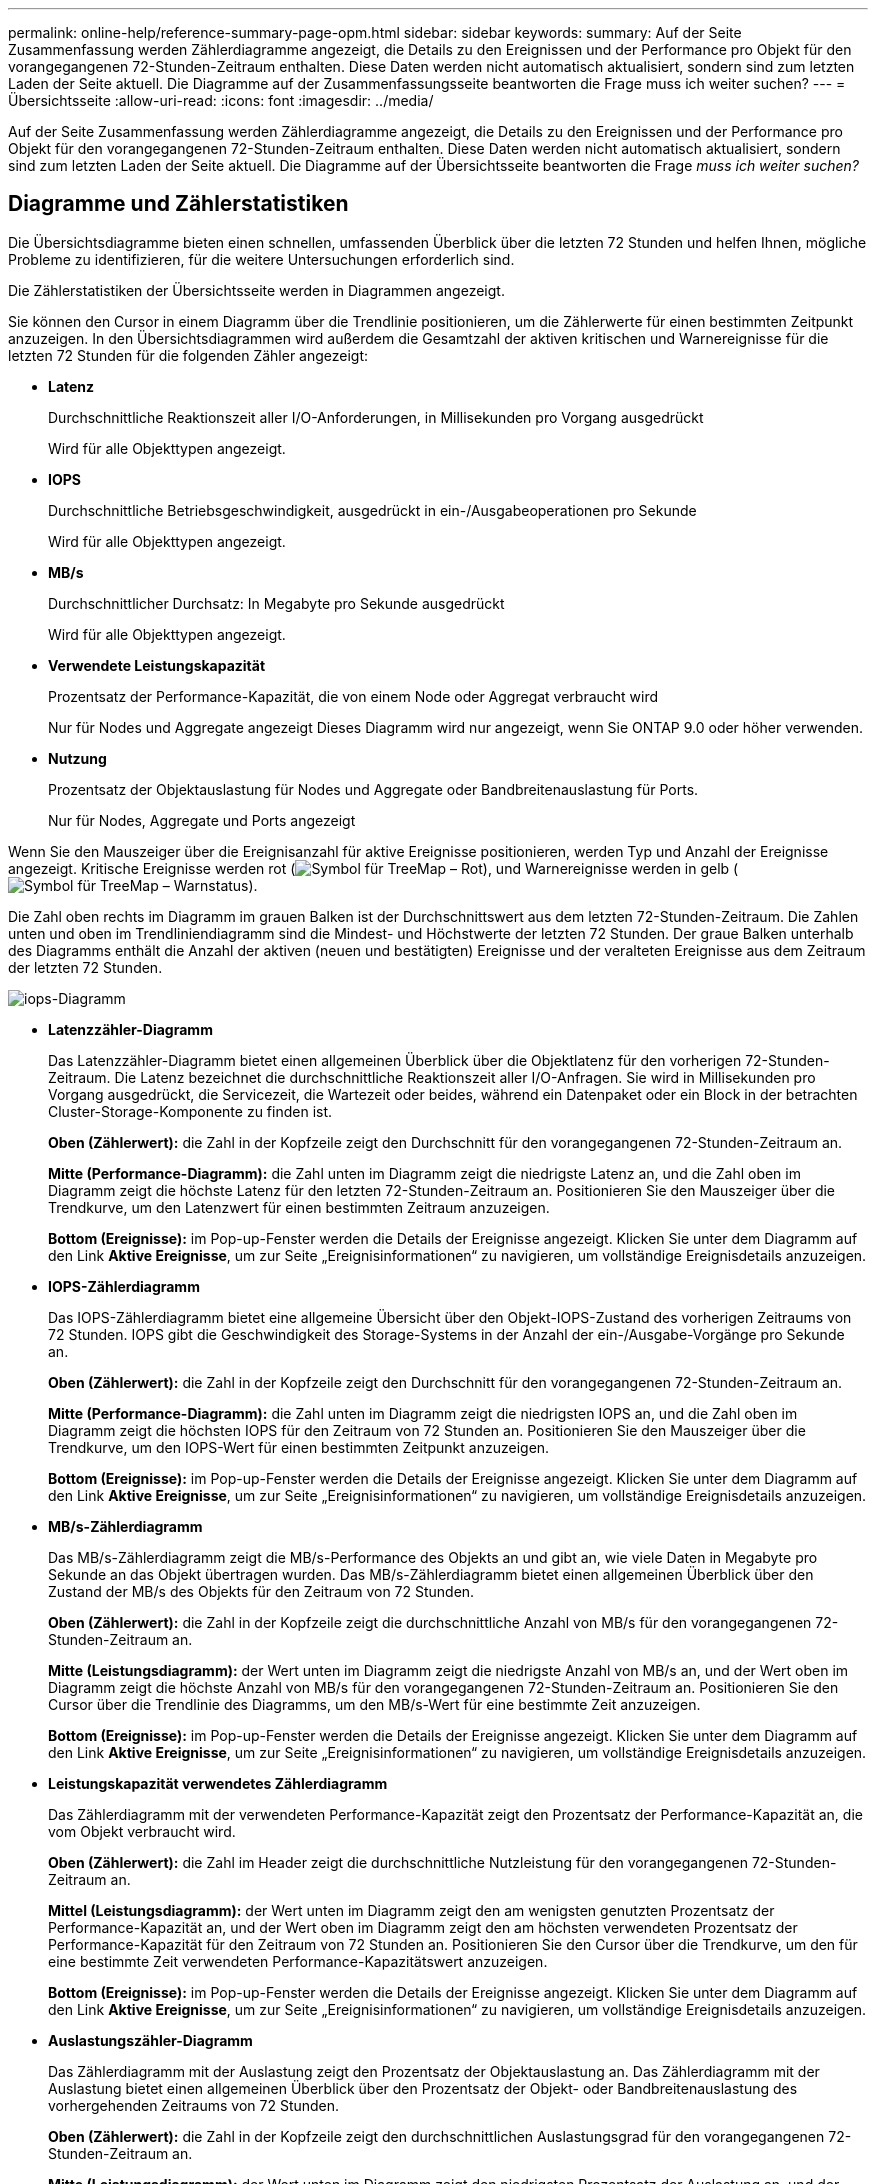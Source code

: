 ---
permalink: online-help/reference-summary-page-opm.html 
sidebar: sidebar 
keywords:  
summary: Auf der Seite Zusammenfassung werden Zählerdiagramme angezeigt, die Details zu den Ereignissen und der Performance pro Objekt für den vorangegangenen 72-Stunden-Zeitraum enthalten. Diese Daten werden nicht automatisch aktualisiert, sondern sind zum letzten Laden der Seite aktuell. Die Diagramme auf der Zusammenfassungsseite beantworten die Frage muss ich weiter suchen? 
---
= Übersichtsseite
:allow-uri-read: 
:icons: font
:imagesdir: ../media/


[role="lead"]
Auf der Seite Zusammenfassung werden Zählerdiagramme angezeigt, die Details zu den Ereignissen und der Performance pro Objekt für den vorangegangenen 72-Stunden-Zeitraum enthalten. Diese Daten werden nicht automatisch aktualisiert, sondern sind zum letzten Laden der Seite aktuell. Die Diagramme auf der Übersichtsseite beantworten die Frage _muss ich weiter suchen?_



== Diagramme und Zählerstatistiken

Die Übersichtsdiagramme bieten einen schnellen, umfassenden Überblick über die letzten 72 Stunden und helfen Ihnen, mögliche Probleme zu identifizieren, für die weitere Untersuchungen erforderlich sind.

Die Zählerstatistiken der Übersichtsseite werden in Diagrammen angezeigt.

Sie können den Cursor in einem Diagramm über die Trendlinie positionieren, um die Zählerwerte für einen bestimmten Zeitpunkt anzuzeigen. In den Übersichtsdiagrammen wird außerdem die Gesamtzahl der aktiven kritischen und Warnereignisse für die letzten 72 Stunden für die folgenden Zähler angezeigt:

* *Latenz*
+
Durchschnittliche Reaktionszeit aller I/O-Anforderungen, in Millisekunden pro Vorgang ausgedrückt

+
Wird für alle Objekttypen angezeigt.

* *IOPS*
+
Durchschnittliche Betriebsgeschwindigkeit, ausgedrückt in ein-/Ausgabeoperationen pro Sekunde

+
Wird für alle Objekttypen angezeigt.

* *MB/s*
+
Durchschnittlicher Durchsatz: In Megabyte pro Sekunde ausgedrückt

+
Wird für alle Objekttypen angezeigt.

* *Verwendete Leistungskapazität*
+
Prozentsatz der Performance-Kapazität, die von einem Node oder Aggregat verbraucht wird

+
Nur für Nodes und Aggregate angezeigt Dieses Diagramm wird nur angezeigt, wenn Sie ONTAP 9.0 oder höher verwenden.

* *Nutzung*
+
Prozentsatz der Objektauslastung für Nodes und Aggregate oder Bandbreitenauslastung für Ports.

+
Nur für Nodes, Aggregate und Ports angezeigt



Wenn Sie den Mauszeiger über die Ereignisanzahl für aktive Ereignisse positionieren, werden Typ und Anzahl der Ereignisse angezeigt. Kritische Ereignisse werden rot (image:../media/treemapred-png.gif["Symbol für TreeMap – Rot"]), und Warnereignisse werden in gelb (image:../media/treemapstatus-warning-png.gif["Symbol für TreeMap – Warnstatus"]).

Die Zahl oben rechts im Diagramm im grauen Balken ist der Durchschnittswert aus dem letzten 72-Stunden-Zeitraum. Die Zahlen unten und oben im Trendliniendiagramm sind die Mindest- und Höchstwerte der letzten 72 Stunden. Der graue Balken unterhalb des Diagramms enthält die Anzahl der aktiven (neuen und bestätigten) Ereignisse und der veralteten Ereignisse aus dem Zeitraum der letzten 72 Stunden.

image::../media/iops-graph.gif[iops-Diagramm]

* *Latenzzähler-Diagramm*
+
Das Latenzzähler-Diagramm bietet einen allgemeinen Überblick über die Objektlatenz für den vorherigen 72-Stunden-Zeitraum. Die Latenz bezeichnet die durchschnittliche Reaktionszeit aller I/O-Anfragen. Sie wird in Millisekunden pro Vorgang ausgedrückt, die Servicezeit, die Wartezeit oder beides, während ein Datenpaket oder ein Block in der betrachten Cluster-Storage-Komponente zu finden ist.

+
*Oben (Zählerwert):* die Zahl in der Kopfzeile zeigt den Durchschnitt für den vorangegangenen 72-Stunden-Zeitraum an.

+
*Mitte (Performance-Diagramm):* die Zahl unten im Diagramm zeigt die niedrigste Latenz an, und die Zahl oben im Diagramm zeigt die höchste Latenz für den letzten 72-Stunden-Zeitraum an. Positionieren Sie den Mauszeiger über die Trendkurve, um den Latenzwert für einen bestimmten Zeitraum anzuzeigen.

+
*Bottom (Ereignisse):* im Pop-up-Fenster werden die Details der Ereignisse angezeigt. Klicken Sie unter dem Diagramm auf den Link *Aktive Ereignisse*, um zur Seite „Ereignisinformationen“ zu navigieren, um vollständige Ereignisdetails anzuzeigen.

* *IOPS-Zählerdiagramm*
+
Das IOPS-Zählerdiagramm bietet eine allgemeine Übersicht über den Objekt-IOPS-Zustand des vorherigen Zeitraums von 72 Stunden. IOPS gibt die Geschwindigkeit des Storage-Systems in der Anzahl der ein-/Ausgabe-Vorgänge pro Sekunde an.

+
*Oben (Zählerwert):* die Zahl in der Kopfzeile zeigt den Durchschnitt für den vorangegangenen 72-Stunden-Zeitraum an.

+
*Mitte (Performance-Diagramm):* die Zahl unten im Diagramm zeigt die niedrigsten IOPS an, und die Zahl oben im Diagramm zeigt die höchsten IOPS für den Zeitraum von 72 Stunden an. Positionieren Sie den Mauszeiger über die Trendkurve, um den IOPS-Wert für einen bestimmten Zeitpunkt anzuzeigen.

+
*Bottom (Ereignisse):* im Pop-up-Fenster werden die Details der Ereignisse angezeigt. Klicken Sie unter dem Diagramm auf den Link *Aktive Ereignisse*, um zur Seite „Ereignisinformationen“ zu navigieren, um vollständige Ereignisdetails anzuzeigen.

* *MB/s-Zählerdiagramm*
+
Das MB/s-Zählerdiagramm zeigt die MB/s-Performance des Objekts an und gibt an, wie viele Daten in Megabyte pro Sekunde an das Objekt übertragen wurden. Das MB/s-Zählerdiagramm bietet einen allgemeinen Überblick über den Zustand der MB/s des Objekts für den Zeitraum von 72 Stunden.

+
*Oben (Zählerwert):* die Zahl in der Kopfzeile zeigt die durchschnittliche Anzahl von MB/s für den vorangegangenen 72-Stunden-Zeitraum an.

+
*Mitte (Leistungsdiagramm):* der Wert unten im Diagramm zeigt die niedrigste Anzahl von MB/s an, und der Wert oben im Diagramm zeigt die höchste Anzahl von MB/s für den vorangegangenen 72-Stunden-Zeitraum an. Positionieren Sie den Cursor über die Trendlinie des Diagramms, um den MB/s-Wert für eine bestimmte Zeit anzuzeigen.

+
*Bottom (Ereignisse):* im Pop-up-Fenster werden die Details der Ereignisse angezeigt. Klicken Sie unter dem Diagramm auf den Link *Aktive Ereignisse*, um zur Seite „Ereignisinformationen“ zu navigieren, um vollständige Ereignisdetails anzuzeigen.

* *Leistungskapazität verwendetes Zählerdiagramm*
+
Das Zählerdiagramm mit der verwendeten Performance-Kapazität zeigt den Prozentsatz der Performance-Kapazität an, die vom Objekt verbraucht wird.

+
*Oben (Zählerwert):* die Zahl im Header zeigt die durchschnittliche Nutzleistung für den vorangegangenen 72-Stunden-Zeitraum an.

+
*Mittel (Leistungsdiagramm):* der Wert unten im Diagramm zeigt den am wenigsten genutzten Prozentsatz der Performance-Kapazität an, und der Wert oben im Diagramm zeigt den am höchsten verwendeten Prozentsatz der Performance-Kapazität für den Zeitraum von 72 Stunden an. Positionieren Sie den Cursor über die Trendkurve, um den für eine bestimmte Zeit verwendeten Performance-Kapazitätswert anzuzeigen.

+
*Bottom (Ereignisse):* im Pop-up-Fenster werden die Details der Ereignisse angezeigt. Klicken Sie unter dem Diagramm auf den Link *Aktive Ereignisse*, um zur Seite „Ereignisinformationen“ zu navigieren, um vollständige Ereignisdetails anzuzeigen.

* *Auslastungszähler-Diagramm*
+
Das Zählerdiagramm mit der Auslastung zeigt den Prozentsatz der Objektauslastung an. Das Zählerdiagramm mit der Auslastung bietet einen allgemeinen Überblick über den Prozentsatz der Objekt- oder Bandbreitenauslastung des vorhergehenden Zeitraums von 72 Stunden.

+
*Oben (Zählerwert):* die Zahl in der Kopfzeile zeigt den durchschnittlichen Auslastungsgrad für den vorangegangenen 72-Stunden-Zeitraum an.

+
*Mitte (Leistungsdiagramm):* der Wert unten im Diagramm zeigt den niedrigsten Prozentsatz der Auslastung an, und der Wert oben im Diagramm zeigt den höchsten Auslastungsgrad für den vorangegangenen 72-Stunden-Zeitraum an. Positionieren Sie den Cursor über die Trendkurve, um den Nutzungswert für eine bestimmte Zeit anzuzeigen.

+
*Bottom (Ereignisse):* im Pop-up-Fenster werden die Details der Ereignisse angezeigt. Klicken Sie unter dem Diagramm auf den Link *Aktive Ereignisse*, um zur Seite „Ereignisinformationen“ zu navigieren, um vollständige Ereignisdetails anzuzeigen.





== Veranstaltungen

In der Ereignishistorie-Tabelle werden, sofern zutreffend, die letzten Ereignisse aufgelistet, die auf diesem Objekt aufgetreten sind. Durch Klicken auf den Ereignisnamen werden Details des Ereignisses auf der Seite Ereignisdetails angezeigt.

